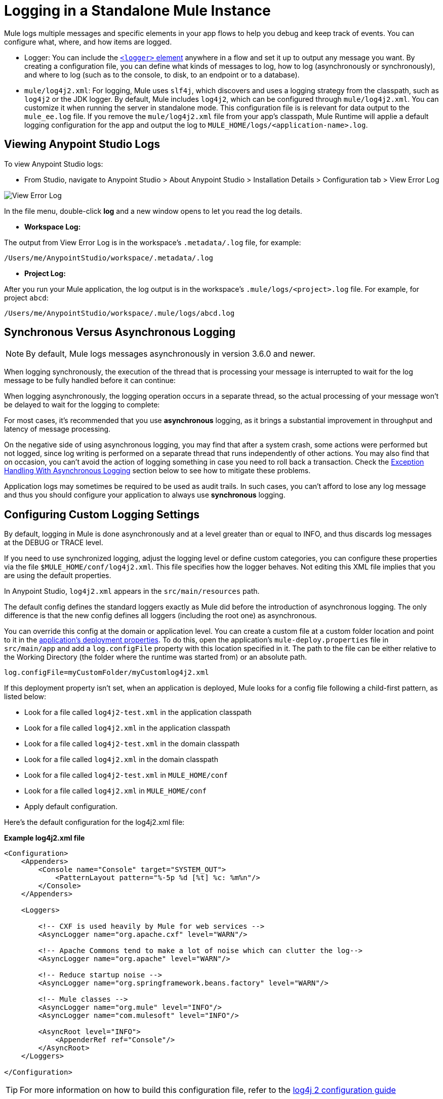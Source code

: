= Logging in a Standalone Mule Instance
:keywords: mule, studio, logger, logs, log, notifications, errors, debug

Mule logs multiple messages and specific elements in your app flows to help you debug and keep track of events. You can configure what, where, and how items are logged.

* Logger: You can include the link:logger-component-reference[`<logger>` element] anywhere in a flow and set it up to output any message you want. By creating a configuration file, you can define what kinds of messages to log, how to log  (asynchronously or synchronously), and where to log (such as to the console, to disk, to an endpoint or to a database).
* `mule/log4j2.xml`: For logging, Mule uses `slf4j`, which discovers and uses a logging strategy from the classpath, such as `log4j2` or the JDK logger. By default, Mule includes `log4j2`, which can be configured through `mule/log4j2.xml`. You can customize it when running the server in standalone mode. This configuration file is is relevant for data output to the `mule_ee.log` file.  If you remove the `mule/log4j2.xml` file from your app's classpath, Mule Runtime will applie a default logging configuration for the app and output the log to `MULE_HOME/logs/<application-name>.log`.

== Viewing Anypoint Studio Logs

// TODO: WHAT ARE STUDIO LOGS?

To view Anypoint Studio logs:

* From Studio, navigate to Anypoint Studio > About Anypoint Studio > Installation Details > Configuration tab > View Error Log

image:logging-in-mule-view-error-log.png[View Error Log]


In the file menu, double-click *log* and a new window opens to let you read the log details.

* *Workspace Log:*

The output from View Error Log is in the workspace's `.metadata/.log` file, for example:

[source]
----
/Users/me/AnypointStudio/workspace/.metadata/.log
----

* *Project Log:*

After you run your Mule application, the log output is  in the workspace's `.mule/logs/<project>.log` file.
For example, for project `abcd`:

[source]
----
/Users/me/AnypointStudio/workspace/.mule/logs/abcd.log
----


== Synchronous Versus Asynchronous Logging

[NOTE]
By default, Mule logs messages asynchronously in version 3.6.0 and newer.

When logging synchronously, the execution of the thread that is processing your message is interrupted to wait for the log message to be fully handled before it can continue:

// image:logger+synch.jpeg[logger+synch,align="center"]

When logging asynchronously, the logging operation occurs in a separate thread, so the actual processing of your message won't be delayed to wait for the logging to complete:

// image:logger+asynch+alternativo.jpeg[logger+asynch+alternativo,align="center"]

For most cases, it's recommended that you use *asynchronous* logging, as it brings a substantial improvement in throughput and latency of message processing.

On the negative side of using asynchronous logging, you may find that after a system crash, some actions were performed but not logged, since log writing is performed on a separate thread that runs independently of other actions. You may also find that on occasion, you can't avoid the action of logging something in case you need to roll back a transaction. Check the <<Exception Handling With Asynchronous Logging>> section below to see how to mitigate these problems.

Application logs may sometimes be required to be used as audit trails. In such cases, you can’t afford to lose any log message and thus you should configure your application to always use *synchronous* logging.

== Configuring Custom Logging Settings

By default, logging in Mule is done asynchronously and at a level greater than or equal to INFO, and thus  discards log messages at the DEBUG or TRACE level.

If you need to use synchronized logging, adjust the logging level or define custom categories, you can configure these properties via the file `$MULE_HOME/conf/log4j2.xml`. This file specifies how the logger behaves. Not editing this XML file implies that you are using the default properties.

In Anypoint Studio, `log4j2.xml` appears in the `src/main/resources` path.

The default config defines the standard loggers exactly as Mule did before the introduction of asynchronous logging. The only difference is that the new config defines all loggers (including the root one) as asynchronous.

You can override this config at the domain or application level. You can create a custom file at a custom folder location and point to it in the link:/mule-user-guide/v/3.9/mule-application-deployment-descriptor[application's deployment properties]. To do this, open the application's `mule-deploy.properties` file in `src/main/app` and add a `log.configFile` property with this location specified in it. The path to the file can be either relative to the Working Directory (the folder where the runtime was started from) or an absolute path.

[source]
----
log.configFile=myCustomFolder/myCustomlog4j2.xml
----

If this deployment property isn't set, when an application is deployed, Mule looks for a config file following a child-first pattern, as listed below:

* Look for a file called `log4j2-test.xml` in the application classpath
* Look for a file called `log4j2.xml` in the application classpath
* Look for a file called `log4j2-test.xml` in the domain classpath
* Look for a file called `log4j2.xml` in the domain classpath
* Look for a file called `log4j2-test.xml` in `MULE_HOME/conf`
* Look for a file called `log4j2.xml` in `MULE_HOME/conf`
* Apply default configuration.


Here’s the default configuration for the log4j2.xml file:

*Example log4j2.xml file*

[source, xml, linenums]
----
<Configuration>
    <Appenders>
        <Console name="Console" target="SYSTEM_OUT">
            <PatternLayout pattern="%-5p %d [%t] %c: %m%n"/>
        </Console>
    </Appenders>

    <Loggers>

        <!-- CXF is used heavily by Mule for web services -->
        <AsyncLogger name="org.apache.cxf" level="WARN"/>

        <!-- Apache Commons tend to make a lot of noise which can clutter the log-->
        <AsyncLogger name="org.apache" level="WARN"/>

        <!-- Reduce startup noise -->
        <AsyncLogger name="org.springframework.beans.factory" level="WARN"/>

        <!-- Mule classes -->
        <AsyncLogger name="org.mule" level="INFO"/>
        <AsyncLogger name="com.mulesoft" level="INFO"/>

        <AsyncRoot level="INFO">
            <AppenderRef ref="Console"/>
        </AsyncRoot>
    </Loggers>

</Configuration>
----

[TIP]
For more information on how to build this configuration file, refer to the link:https://logging.apache.org/log4j/2.x/manual/configuration.html[log4j 2 configuration guide]

== Configuring Logs for Runtime Manager Agent

[NOTE]
This configuration is only valid when using the Runtime Manager agent 1.5.2 and later.

If you want to log your Runtime Manager Agent state in a different location other than the default 'mule_agent.log' file, you can set up your log configuration file to do this.

You can configure your '$MULE_HOME/conf/log4j2.xml' file to include a new Log4j2 Appender called 'mule-agent-appender'. If included, the Runtime Manager Agent plugin will use this appender to log its state.

Your `log4j2.xml` file should include something like the following snippet to enable this functionality:

[source, xml, linenums]
----
<Configuration>
    <Appenders>

      (...)

        <RollingFile name="mule-agent-appender" fileName="${env:MULE_HOME}/logs/custom_mule_agent.log" filePattern="${env:MULE_HOME}/logs/custom_mule_agent.log-%d{MM-dd-yyyy}.log.gz">
            <PatternLayout>
                <Pattern>%d %p %c{1.} [%t] %m%n</Pattern>
            </PatternLayout>
            <Policies>
                <TimeBasedTriggeringPolicy />
                <SizeBasedTriggeringPolicy size="250 MB"/>
            </Policies>
        </RollingFile>
    </Appenders>

    <Loggers>

        (...)

        <AsyncRoot level="INFO">

            (...)

            <AppenderRef ref="mule-agent-appender"/>
        </AsyncRoot>
</Configuration>
----

The above example makes the Runtime Manager agent log its state to a rolling log file in '$MULE_HOME/logs/custom_mule_agent.log', which rolls on a per day basis and until the file reaches a 250MB size.

Other Log4j2 appender configurations can be found at https://logging.apache.org/log4j/2.x/manual/appenders.html


== Exception Handling With Asynchronous Logging

If you're using asynchronous logging and experience a system crash that could have caused incomplete logs, there is an exception handler designed to help you in this situation. By default Mule registers an LMAX `ExceptionHandler` that logs any issues dumping log events to disk, to the console and to `logs/mule_ee.log`. Alternatively, you can provide your own exception handler by setting the system property `AsyncLoggerConfig.ExceptionHandler` to the canonical name of a class implementing the interface.

This is what the default exception handler class looks like:

[source, java, linenums]
----
/*
 * Copyright (c) MuleSoft, Inc.  All rights reserved.  http://www.mulesoft.com
 * The software in this package is published under the terms of the CPAL v1.0
 * license, a copy of which has been included with this distribution in the
 * LICENSE.txt file.
 */
package org.mule.module.launcher.log4j2;

import com.lmax.disruptor.ExceptionHandler;

import org.apache.logging.log4j.status.StatusLogger;

/**
 * Implementation of {@link com.lmax.disruptor.ExceptionHandler} to be used
 * when async loggers fail to log their messages. It logs this event
 * using the {@link org.apache.logging.log4j.status.StatusLogger}
 *
 * @since 3.6.0
 */
public class AsyncLoggerExceptionHandler implements ExceptionHandler
{

    private static final StatusLogger logger = StatusLogger.getLogger();

    @Override
    public void handleEventException(Throwable ex, long sequence, Object event)
    {
        logger.error("Failed to asynchronously log message: " + event, ex);
    }

    @Override
    public void handleOnStartException(Throwable ex)
    {
        logger.error("Failed to start asynchronous logger", ex);
    }

    @Override
    public void handleOnShutdownException(Throwable ex)
    {
        logger.error("Failed to stop asynchronous logger", ex);
    }
}
----

Unfortunately, this is not a full solution, as ultimately there is a performance-reliability trade-off between asynchronous and synchronous logging. If the risk of loosing these log messages is a serious issue, then you have no choice but to configure your loggers to be synchronous. Notice that you’re not forced to choose between making all logging synchronous or all asynchronous, you can have a mix of both.

== log4j to log4j2 Migration

As of Mule runtime 3.6.0, log4j was replaced by log4j2 as the backend tool for managing logging. This implies some backwards compatibility issues as the necessary configuration files in this new framework are different. Log4j2 allows for asynchronous logging, which wasn't previously available; Mule now implements asynchronous logging by default, as it implies a very substantial improvement in performance. Although Mule has a policy of not breaking backwards compatibility on minor releases, the extent of the improvement in performance brought by this change outweighed any inconveniences by far, and made it worthwhile to implement the change.

Migrated applications from versions of Mule that are older than 3.6.0 but use the default logging settings don't experience any issues and keep working as normal (except that logging is asynchronous). For applications that are older than 3.6.0 and do include a custom logging configuration file – both with .xml and .properties extensions – this file isn't recognized anymore; in these cases, logging is managed according to the default settings.

[TIP]
If you have issues updating your configuration files, you can find more information in the link:https://logging.apache.org/log4j/2.x/manual/configuration.html[log4j 2 configuration guide] or contact
link:https://www.mulesoft.com/support-and-services/mule-esb-support-license-subscription[MuleSoft Support].

It's highly encouraged that you implement slf4j as your logging mechanism, as the Mule project is standardized on the use of _slf4j 1.7.7_ .  Nevertheless, other APIs are also supported, and slf4j bridges are included in the Mule distribution to make sure that regardless of the framework you choose, log4j2 ends up handling every log event with a centralized configuration. In such a case, you must make sure not to package any logging library on your applications/extensions to avoid classpath issues between such libraries and the bridge that link to slf4j.

== Configuration Reloading

By default, Mule polls modified config files every 60 seconds to check for changes. If any of those files have changed, the logger config is modified on the fly. You can customize this interval by setting the `monitorInterval` attribute in the root element (check link:https://logging.apache.org/log4j/2.x/manual/[log4j 2 manual] for further reference).

== Making the HTTP Connector More Verbose

To debug projects that use the new link:/mule-user-guide/v/3.9/http-connector[HTTP connector] you may find it useful to make the logging more verbose than usual and track all of the behavior of both the `http-listener` and `http-request` connectors on your project. To activate this mode, you must make the following addition to your log4j2.xml configuration file:

[source, xml, linenums]
----
<AsyncLogger name="org.glassfish.grizzly" level="DEBUG"/>
<AsyncLogger name="org.asynchttpclient" level="DEBUG"/>
----

== Controlling Logging from JMX

You can expose a manager's logging configuration over JMX by configuring a log4j2 JMX agent in your Mule configuration file. See link:/mule-user-guide/v/3.9/jmx-management[JMX Management] for more information.

== Request and Response Logging for SOAP

One of the most common requirements during development is to be able to log both request and response, raw, for web services calls, especially for SOAP calls.

To handle this:

. In Anypoint Studio, copy the link:_attachments/cxf.xml[cxf.xml] file to `src/main/resources` for your project.
. Open the `log4j2.xml` file in `src/main/resources` and add the `org.apache.cxf` > INFO statement to the CXF section:
+
[source,xml,linenums]
----
<!-- CXF is used heavily by Mule for web services -->
<AsyncLogger name="org.apache.cxf" level="WARN"/>
<AsyncLogger name="org.apache.cxf" level="INFO"/>
----
+
. Save your project.

== Troubleshooting Logging

*I don't see any logging output*

Set the `log4j2.xml` at the root of your classpath. For more information about configuring log4j2, see Apache's link:https://logging.apache.org/log4j/2.x/[website].

*I reconfigured log4j2, but nothing happened*

This happens because there is another `log4j2.xml` file on your classpath that is getting picked up before your modified one. To find out which configuration file log4j2 is using, add the following switch when starting Mule (or container startup script if you are embedding Mule):

[source]
----
-M-Dlog4j.debug=true
----

This parameter writes the log4j2 startup information, including the location of the configuration file being used, to `stdout`. You must remove that configuration file before your modified configuration can work.

== Logger Component

The Logger component is a quick and easy way to log the payload or metadata of an in-flight message. Add it anywhere in a message flow you want to probe your message:

[source, xml, linenums]
----
<flow name="FlowWithLoggers">
  <http:listener config-ref="HTTP_Listener_Configuration1" path="/hello" doc:name="HTTP"/>
  <logger level="INFO" message="Payload received from HTTP: #[payload]" doc:name="Logger-before"/>
  <base64-encoder-transformer/>
  <logger level="INFO" message="Payload after base64: #[payload]" doc:name="Logger-after"/>
  <vm:outbound-endpoint path="next.in.line" />
</flow>
----

== Default Behavior

If nothing is specified in the Message field, the logger logs the entire Mule message, including all session, inbound and outbound properties, as well as flow variables. As it could be very verbose to show all the contents of everything, the contents of the payload aren't shown, only its type.

[source, xml, linenums]
----
<flow name="FlowWithEmptyLogger">
  <http:listener config-ref="HTTP_Listener_Configuration" path="/test" doc:name="HTTP"/>
  <logger level="INFO" doc:name="Log message"/>
</flow>
----

== Best Practice - Differentiate Instances

If a flow uses several loggers, add some fixed text in the logger's message to identify where it was generated:

[source, xml, linenums]
----
<flow name="FlowWithLoggers">
  <http:listener config-ref="HTTP_Listener_Configuration1" path="/hello" doc:name="HTTP"/>
  <logger level="INFO" message="Message before base64: #[message]" doc:name="Log message before"/>
  <base64-encoder-transformer/>
  <logger level="INFO" message="Message after base64: #[message]" doc:name="Log message after"/>
  <vm:outbound-endpoint path="next.in.line" />
</flow>
----

== Using Script Component as a Logger

If you need more details about the message, a simple scripted logging component like the following can come handy:

[source, xml, linenums]
----
<scripting:script name="Logger" engine="groovy">
  <scripting:text>log.info(message); log.info(payload); message</scripting:text>
</scripting:script>
----

You can reference the script component from anywhere in your flow(s) using the name you give it, in thise case "Logger":

[source, xml, linenums]
----
<flow name="FlowWithLoggers">
  <http:listener config-ref="HTTP_Listener_Configuration1" path="hello" doc:name="HTTP"/>
  <scripting:component script-ref="Logger" />
  <base64-encoder-transformer/>
  <scripting:component script-ref="Logger" />
  <vm:outbound-endpoint path="next.in.line" />
</flow>
----

////

== See Also

link:logger-component-reference[]
////
